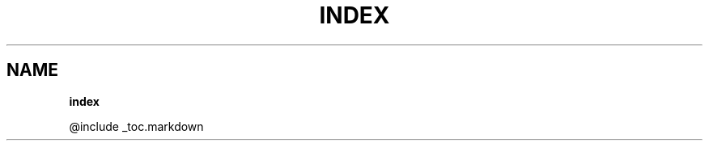 .\" generated with Ronn/v0.7.3
.\" http://github.com/rtomayko/ronn/tree/0.7.3
.
.TH "INDEX" "" "April 2012" "" ""
.
.SH "NAME"
\fBindex\fR
.
.P
@include _toc\.markdown
